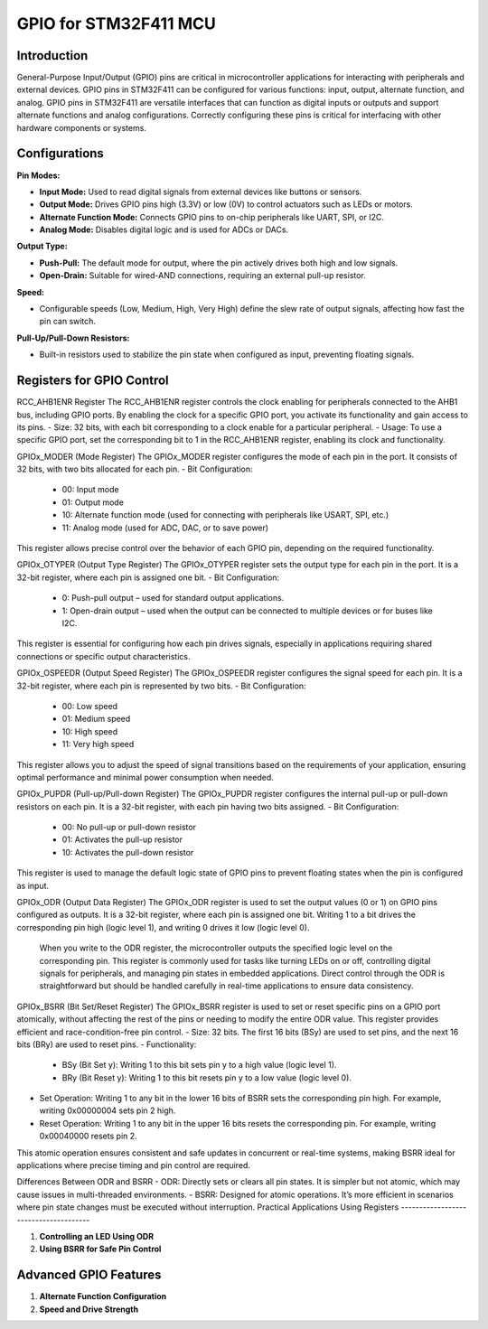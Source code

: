 GPIO for STM32F411 MCU
================================

Introduction
------------

General-Purpose Input/Output (GPIO) pins are critical in microcontroller applications for interacting with peripherals and external devices. GPIO pins in STM32F411 can be configured for various functions: input, output, alternate function, and analog.
GPIO pins in STM32F411 are versatile interfaces that can function as digital inputs or outputs and support alternate functions and analog configurations. Correctly configuring these pins is critical for interfacing with other hardware components or systems.

Configurations
--------------

**Pin Modes:**

- **Input Mode:** Used to read digital signals from external devices like buttons or sensors.
- **Output Mode:** Drives GPIO pins high (3.3V) or low (0V) to control actuators such as LEDs or motors.
- **Alternate Function Mode:** Connects GPIO pins to on-chip peripherals like UART, SPI, or I2C.
- **Analog Mode:** Disables digital logic and is used for ADCs or DACs.

**Output Type:**

- **Push-Pull:** The default mode for output, where the pin actively drives both high and low signals.
- **Open-Drain:** Suitable for wired-AND connections, requiring an external pull-up resistor.

**Speed:**

- Configurable speeds (Low, Medium, High, Very High) define the slew rate of output signals, affecting how fast the pin can switch.

**Pull-Up/Pull-Down Resistors:**

- Built-in resistors used to stabilize the pin state when configured as input, preventing floating signals.

Registers for GPIO Control
--------------------------

RCC_AHB1ENR Register
The RCC_AHB1ENR register controls the clock enabling for peripherals connected to the AHB1 bus, including GPIO ports. By enabling the clock for a specific GPIO port, you activate its functionality and gain access to its pins.
- Size: 32 bits, with each bit corresponding to a clock enable for a particular peripheral.
- Usage: To use a specific GPIO port, set the corresponding bit to 1 in the RCC_AHB1ENR register, enabling its clock and functionality.

GPIOx_MODER (Mode Register)
The GPIOx_MODER register configures the mode of each pin in the port. It consists of 32 bits, with two bits allocated for each pin.
- Bit Configuration:
  - 00: Input mode
  - 01: Output mode
  - 10: Alternate function mode (used for connecting with peripherals like USART, SPI, etc.)
  - 11: Analog mode (used for ADC, DAC, or to save power)
This register allows precise control over the behavior of each GPIO pin, depending on the required functionality.

GPIOx_OTYPER (Output Type Register)
The GPIOx_OTYPER register sets the output type for each pin in the port. It is a 32-bit register, where each pin is assigned one bit.
- Bit Configuration:
  - 0: Push-pull output – used for standard output applications.
  - 1: Open-drain output – used when the output can be connected to multiple devices or for buses like I2C.
This register is essential for configuring how each pin drives signals, especially in applications requiring shared connections or specific output characteristics.

GPIOx_OSPEEDR (Output Speed Register)
The GPIOx_OSPEEDR register configures the signal speed for each pin. It is a 32-bit register, where each pin is represented by two bits.
- Bit Configuration:
  - 00: Low speed
  - 01: Medium speed
  - 10: High speed
  - 11: Very high speed
This register allows you to adjust the speed of signal transitions based on the requirements of your application, ensuring optimal performance and minimal power consumption when needed.

GPIOx_PUPDR (Pull-up/Pull-down Register)
The GPIOx_PUPDR register configures the internal pull-up or pull-down resistors on each pin. It is a 32-bit register, with each pin having two bits assigned.
- Bit Configuration:
  - 00: No pull-up or pull-down resistor
  - 01: Activates the pull-up resistor
  - 10: Activates the pull-down resistor
This register is used to manage the default logic state of GPIO pins to prevent floating states when the pin is configured as input.

GPIOx_ODR (Output Data Register)
The GPIOx_ODR register is used to set the output values (0 or 1) on GPIO pins configured as outputs. It is a 32-bit register, where each pin is assigned one bit. Writing 1 to a bit drives the corresponding pin high (logic level 1), and writing 0 drives it low (logic level 0).
 When you write to the ODR register, the microcontroller outputs the specified logic level on the corresponding pin. This register is commonly used for tasks like turning LEDs on or off, controlling digital signals for peripherals, and managing pin states in embedded applications. Direct control through the ODR is straightforward but should be handled carefully in real-time applications to ensure data consistency.

GPIOx_BSRR (Bit Set/Reset Register)
The GPIOx_BSRR register is used to set or reset specific pins on a GPIO port atomically, without affecting the rest of the pins or needing to modify the entire ODR value. This register provides efficient and race-condition-free pin control.
- Size: 32 bits. The first 16 bits (BSy) are used to set pins, and the next 16 bits (BRy) are used to reset pins.
- Functionality:
  - BSy (Bit Set y): Writing 1 to this bit sets pin y to a high value (logic level 1).
  - BRy (Bit Reset y): Writing 1 to this bit resets pin y to a low value (logic level 0).
- Set Operation: Writing 1 to any bit in the lower 16 bits of BSRR sets the corresponding pin high. For example, writing 0x00000004 sets pin 2 high.
- Reset Operation: Writing 1 to any bit in the upper 16 bits resets the corresponding pin. For example, writing 0x00040000 resets pin 2.
This atomic operation ensures consistent and safe updates in concurrent or real-time systems, making BSRR ideal for applications where precise timing and pin control are required.

Differences Between ODR and BSRR
- ODR: Directly sets or clears all pin states. It is simpler but not atomic, which may cause issues in multi-threaded environments.
- BSRR: Designed for atomic operations. It’s more efficient in scenarios where pin state changes must be executed without interruption.
Practical Applications Using Registers
--------------------------------------

1. **Controlling an LED Using ODR**
2. **Using BSRR for Safe Pin Control**

Advanced GPIO Features
----------------------

1. **Alternate Function Configuration**
2. **Speed and Drive Strength**